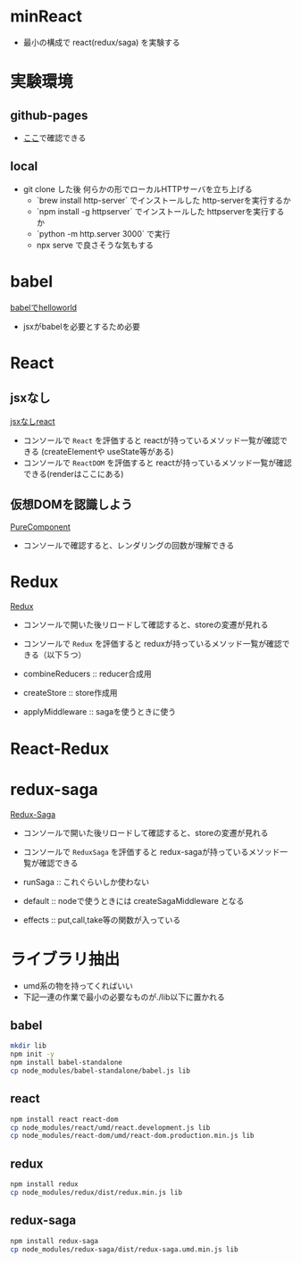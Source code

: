 * minReact

- 最小の構成で react(redux/saga) を実験する

* 実験環境

** github-pages

- [[https://n9d.github.io/minReact/][ここ]]で確認できる

** local

- git clone した後 何らかの形でローカルHTTPサーバを立ち上げる
	- `brew install  http-server` でインストールした http-serverを実行するか
	- `npm install -g httpserver` でインストールした httpserverを実行するか
	- `python -m http.server 3000` で実行
	- npx serve で良さそうな気もする

* babel

 [[file:babel.html][babelでhelloworld]]

- jsxがbabelを必要とするため必要

* React
** jsxなし

[[file:non-jsx.html][jsxなしreact]]

- コンソールで =React= を評価すると reactが持っているメソッド一覧が確認できる (createElementや useState等がある)
- コンソールで =ReactDOM= を評価すると reactが持っているメソッド一覧が確認できる(renderはここにある)


** 仮想DOMを認識しよう

[[file:purecomponent.html][PureComponent]]

- コンソールで確認すると、レンダリングの回数が理解できる

* Redux

[[file:redux.html][Redux]]

- コンソールで開いた後リロードして確認すると、storeの変遷が見れる
- コンソールで =Redux= を評価すると reduxが持っているメソッド一覧が確認できる（以下５つ）

- combineReducers :: reducer合成用
- createStore :: store作成用
- applyMiddleware ::  sagaを使うときに使う


* React-Redux



* redux-saga

[[file:saga.html][Redux-Saga]]

- コンソールで開いた後リロードして確認すると、storeの変遷が見れる
- コンソールで =ReduxSaga= を評価すると redux-sagaが持っているメソッド一覧が確認できる

- runSaga :: これぐらいしか使わない
- default :: nodeで使うときには createSagaMiddleware となる
- effects :: put,call,take等の関数が入っている



* ライブラリ抽出

- umd系の物を持ってくればいい
- 下記一連の作業で最小の必要なものが./lib以下に置かれる

** babel


#+BEGIN_SRC sh :exports both
mkdir lib
npm init -y
npm install babel-standalone
cp node_modules/babel-standalone/babel.js lib
#+END_SRC

** react

#+BEGIN_SRC sh :exports both
npm install react react-dom
cp node_modules/react/umd/react.development.js lib
cp node_modules/react-dom/umd/react-dom.production.min.js lib
#+END_SRC

** redux

#+BEGIN_SRC sh :exports both
npm install redux
cp node_modules/redux/dist/redux.min.js lib
#+END_SRC

** redux-saga

#+BEGIN_SRC sh :exports both
npm install redux-saga
cp node_modules/redux-saga/dist/redux-saga.umd.min.js lib
#+END_SRC
